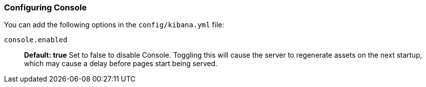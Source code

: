 [[configuring-console]]
=== Configuring Console

You can add the following options in the `config/kibana.yml` file:

`console.enabled`:: *Default: true* Set to false to disable Console. Toggling this will cause the server to regenerate assets on the next startup, which may cause a delay before pages start being served.
